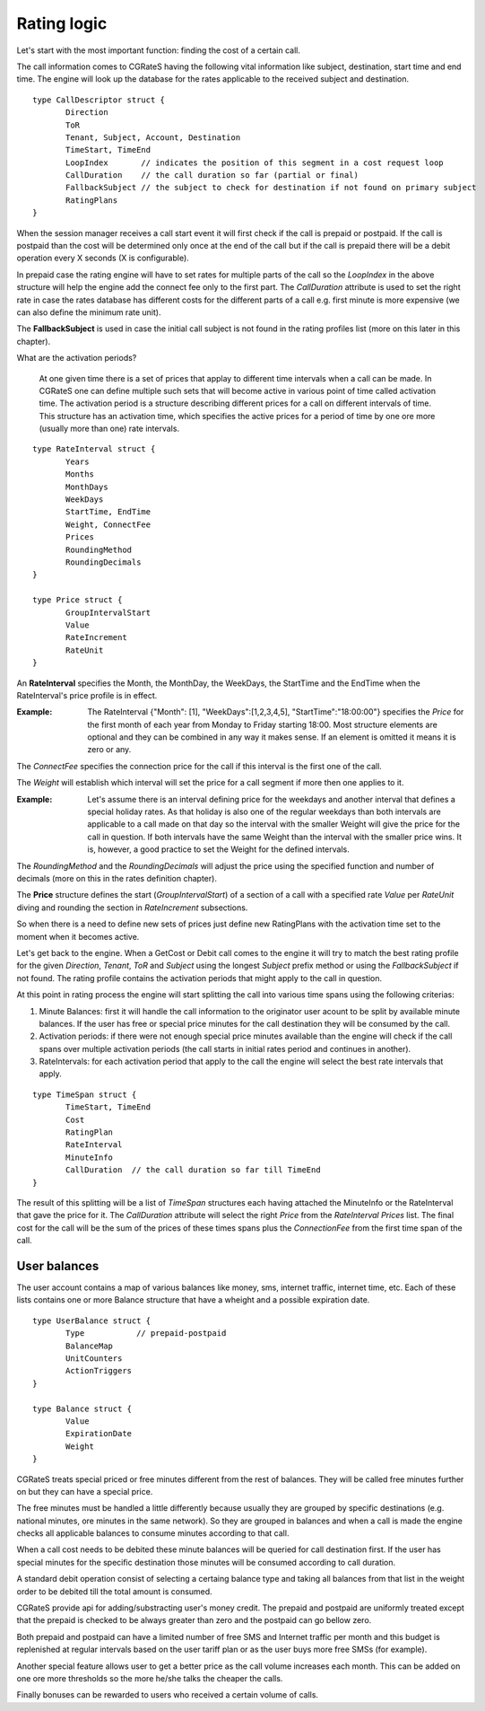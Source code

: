 Rating logic
============

Let's start with the most important function: finding the cost of a certain call. 

The call information comes to CGRateS having the following vital information like  subject, destination, start time and end time. The engine will look up the database for the rates applicable to the received subject and destination. 

::

 type CallDescriptor struct {
	Direction                             
	ToR                                   
	Tenant, Subject, Account, Destination 
	TimeStart, TimeEnd                    
	LoopIndex       // indicates the position of this segment in a cost request loop
	CallDuration    // the call duration so far (partial or final)
	FallbackSubject // the subject to check for destination if not found on primary subject
	RatingPlans
 }

When the session manager receives a call start event it will first check if the call is prepaid or postpaid. If the call is postpaid than the cost will be determined only once at the end of the call but if the call is prepaid there will be a debit operation every X seconds (X is configurable).

In prepaid case the rating engine will have to set rates for multiple parts of the call so the *LoopIndex* in the above structure will help the engine add the connect fee only to the first part. The *CallDuration* attribute is used to set the right rate in case the rates database has different costs for the different parts of a call e.g. first minute is more expensive (we can also define the minimum rate unit). 

The **FallbackSubject** is used in case the initial call subject is not found in the rating profiles list (more on this later in this chapter).


What are the activation periods?

    At one given time there is a set of prices that applay to different time intervals when a call can be made. In CGRateS one can define multiple such sets that will become active in various point of time called activation time. The activation period is a structure describing different prices for a call on different intervals of time. This structure has an activation time, which specifies the active prices for a period of time by one ore more (usually more than one) rate intervals. 

::

 type RateInterval struct {
	Years            
	Months           
	MonthDays        
	WeekDays         
	StartTime, EndTime 
	Weight, ConnectFee 
	Prices  
	RoundingMethod     
	RoundingDecimals   
 }

 type Price struct {
	GroupIntervalStart 
	Value              
	RateIncrement      
	RateUnit 
 }


An **RateInterval** specifies the Month, the MonthDay, the WeekDays, the StartTime and the EndTime when the RateInterval's price profile is in effect. 

:Example: The RateInterval {"Month": [1], "WeekDays":[1,2,3,4,5], "StartTime":"18:00:00"} specifies the *Price* for the first month of each year from Monday to Friday starting 18:00. Most structure elements are optional and they can be combined in any way it makes sense. If an element is omitted it means it is zero or any.

The *ConnectFee* specifies the connection price for the call if this interval is the first one of the call.

The *Weight* will establish which interval will set the price for a call segment if more then one applies to it. 

:Example: Let's assume there is an interval defining price for the weekdays and another interval that defines a special holiday rates. As that holiday is also one of the regular weekdays than both intervals are applicable to a call made on that day so the interval with the smaller Weight will give the price for the call in question. If both intervals have the same Weight than the interval with the smaller price wins. It is, however, a good practice to set the Weight for the defined intervals.

The *RoundingMethod* and the *RoundingDecimals* will adjust the price using the specified function and number of decimals (more on this in the rates definition chapter).

The **Price** structure defines the start (*GroupIntervalStart*) of a section of a call with a specified rate *Value* per *RateUnit* diving and rounding the section in *RateIncrement* subsections.

So when there is a need to define new sets of prices just define new RatingPlans with the activation time set to the moment when it becomes active.

Let's get back to the engine. When a GetCost or Debit call comes to the engine it will try to match the best rating profile for the given *Direction*, *Tenant*, *ToR* and *Subject* using the longest *Subject* prefix method or using the *FallbackSubject* if not found. The rating profile contains the activation periods that might apply to the call in question.

At this point in rating process the engine will start splitting the call into various time spans using the following criterias:

1. Minute Balances: first it will handle the call information to the originator user acount to be split by available minute balances. If the user has free or special price minutes for the call destination they will be consumed by the call.

2. Activation periods: if there were not enough special price minutes available than the engine will check if the call spans over multiple activation periods (the call starts in initial rates period and continues in another).

3. RateIntervals: for each activation period that apply to the call the engine will select the best rate intervals that apply. 

::

 type TimeSpan struct {
	TimeStart, TimeEnd
	Cost              
	RatingPlan  
	RateInterval          
	MinuteInfo        
	CallDuration  // the call duration so far till TimeEnd
 }


The result of this splitting will be a list of *TimeSpan* structures each having attached the MinuteInfo or the RateInterval that gave the price for it. The *CallDuration* attribute will select the right *Price* from the *RateInterval* *Prices* list. The final cost for the call will be the sum of the prices of these times spans plus the *ConnectionFee* from the first time span of the call.

User balances
-------------

The user account contains a map of various balances like money, sms, internet traffic, internet time, etc. Each of these lists contains one or more Balance structure that have a wheight and a possible expiration date.  

::

 type UserBalance struct {
	Type           // prepaid-postpaid
	BalanceMap
	UnitCounters   
	ActionTriggers 
 }

 type Balance struct {
	Value          
	ExpirationDate 
	Weight 
 }

CGRateS treats special priced or free minutes different from the rest of balances. They will be called free minutes further on but they can have a special price.

The free minutes must be handled a little differently because usually they are grouped by specific destinations (e.g. national minutes, ore minutes in the same network). So they are grouped in balances and when a call is made the engine checks all applicable balances to consume minutes according to that call.

When a call cost needs to be debited these minute balances will be queried for call destination first. If the user has special minutes for the specific destination those minutes will be consumed according to call duration.

A standard debit operation consist of selecting a certaing balance type and taking all balances from that list in the weight order to be debited till the total amount is consumed.

CGRateS provide api for adding/substracting user's money credit. The prepaid and postpaid are uniformly treated except that the prepaid is checked to be always greater than zero and the postpaid can go bellow zero.

Both prepaid and postpaid can have a limited number of free SMS and Internet traffic per month and this budget is replenished at regular intervals based on the user tariff plan or as the user buys more free SMSs (for example).

Another special feature allows user to get a better price as the call volume increases each month. This can be added on one ore more thresholds so the more he/she talks the cheaper the calls.

Finally bonuses can be rewarded to users who received a certain volume of calls.
